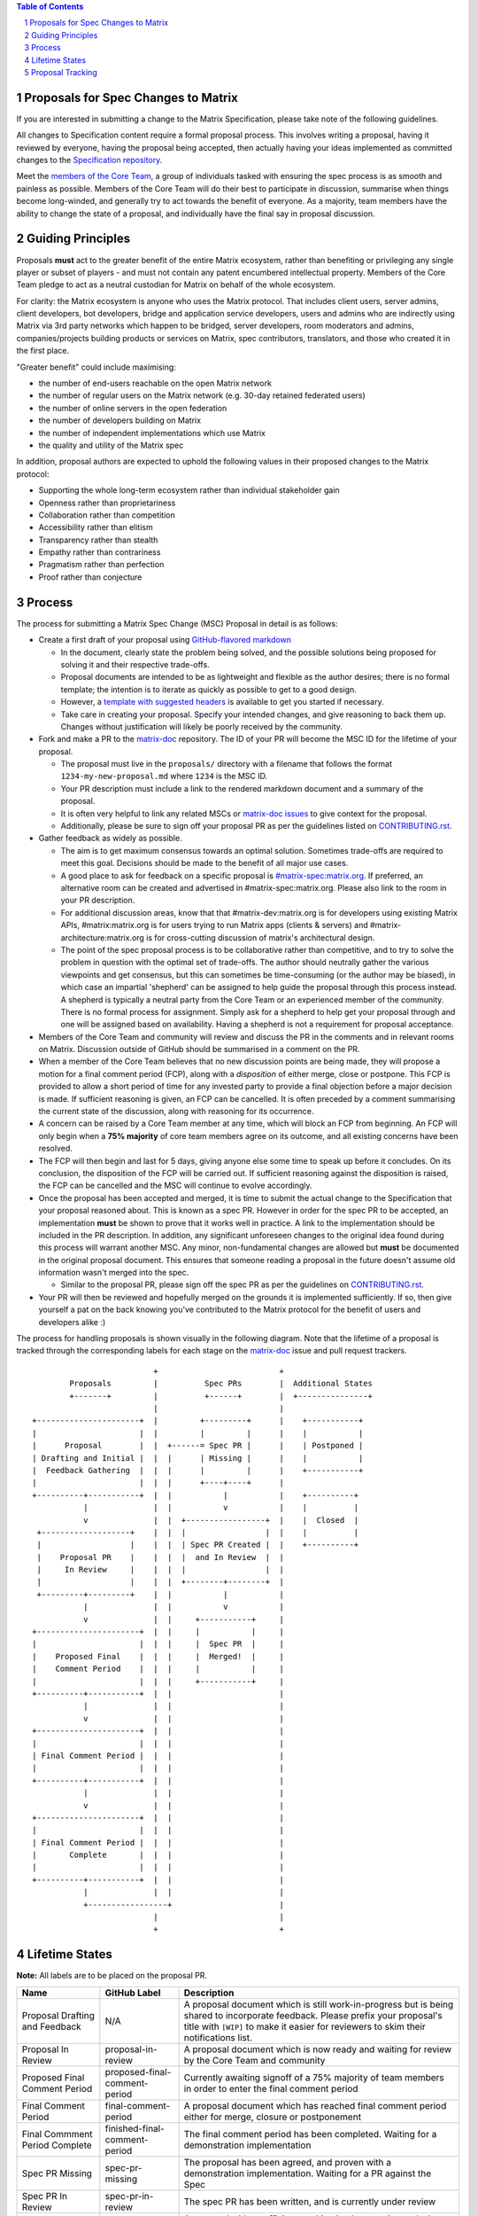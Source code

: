 .. raw:: html

 %proposalscssinjection%

.. title:: Proposals for Spec Changes to Matrix

.. contents:: Table of Contents
.. sectnum::

Proposals for Spec Changes to Matrix
------------------------------------

If you are interested in submitting a change to the Matrix Specification,
please take note of the following guidelines.

All changes to Specification content require a formal proposal process. This
involves writing a proposal, having it reviewed by everyone, having the
proposal being accepted, then actually having your ideas implemented as
committed changes to the `Specification repository
<https://github.com/matrix-org/matrix-doc>`_.

Meet the `members of the Core Team
<https://github.com/orgs/matrix-org/teams/spec-core-team/members>`_, a group of
individuals tasked with ensuring the spec process is as smooth and painless as
possible. Members of the Core Team will do their best to participate in
discussion, summarise when things become long-winded, and generally try to act
towards the benefit of everyone. As a majority, team members have the ability
to change the state of a proposal, and individually have the final say in
proposal discussion.

Guiding Principles
------------------

Proposals **must** act to the greater benefit of the entire Matrix ecosystem,
rather than benefiting or privileging any single player or subset of players -
and must not contain any patent encumbered intellectual property. Members of the Core Team pledge to act as
a neutral custodian for Matrix on behalf of the whole ecosystem.

For clarity: the Matrix ecosystem is anyone who uses the Matrix protocol. That
includes client users, server admins, client developers, bot developers,
bridge and application service developers, users and admins who are indirectly using Matrix via
3rd party networks which happen to be bridged, server developers, room
moderators and admins, companies/projects building products or services on
Matrix, spec contributors, translators, and those who created it in
the first place.

"Greater benefit" could include maximising:

* the number of end-users reachable on the open Matrix network
* the number of regular users on the Matrix network (e.g. 30-day retained
  federated users)
* the number of online servers in the open federation
* the number of developers building on Matrix
* the number of independent implementations which use Matrix
* the quality and utility of the Matrix spec

In addition, proposal authors are expected to uphold the following values in
their proposed changes to the Matrix protocol:

* Supporting the whole long-term ecosystem rather than individual stakeholder gain
* Openness rather than proprietariness
* Collaboration rather than competition
* Accessibility rather than elitism
* Transparency rather than stealth
* Empathy rather than contrariness
* Pragmatism rather than perfection
* Proof rather than conjecture

Process
-------

The process for submitting a Matrix Spec Change (MSC) Proposal in detail is as
follows:

- Create a first draft of your proposal using `GitHub-flavored markdown
  <https://help.github.com/articles/basic-writing-and-formatting-syntax/>`_

  - In the document, clearly state the problem being solved, and the possible
    solutions being proposed for solving it and their respective trade-offs.
  - Proposal documents are intended to be as lightweight and flexible as the
    author desires; there is no formal template; the intention is to iterate
    as quickly as possible to get to a good design.
  - However, a `template with suggested headers
    <https://github.com/matrix-org/matrix-doc/blob/master/proposals/0000-proposal-template.md>`_
    is available to get you started if necessary.
  - Take care in creating your proposal. Specify your intended changes, and
    give reasoning to back them up. Changes without justification will likely
    be poorly received by the community.

- Fork and make a PR to the `matrix-doc
  <https://github.com/matrix-org/matrix-doc>`_ repository. The ID of your PR
  will become the MSC ID for the lifetime of your proposal.

  - The proposal must live in the ``proposals/`` directory with a filename that
    follows the format ``1234-my-new-proposal.md`` where ``1234`` is the MSC
    ID.
  - Your PR description must include a link to the rendered markdown document
    and a summary of the proposal.
  - It is often very helpful to link any related MSCs or `matrix-doc issues
    <https://github.com/matrix-org/matrix-doc/issues>`_ to give context
    for the proposal.
  - Additionally, please be sure to sign off your proposal PR as per the
    guidelines listed on `CONTRIBUTING.rst
    <https://github.com/matrix-org/matrix-doc/blob/master/CONTRIBUTING.rst>`_.

- Gather feedback as widely as possible.

  - The aim is to get maximum consensus towards an optimal solution. Sometimes
    trade-offs are required to meet this goal. Decisions should be made to the
    benefit of all major use cases.
  - A good place to ask for feedback on a specific proposal is
    `#matrix-spec:matrix.org <https://matrix.to/#/#matrix-spec:matrix.org>`_.
    If preferred, an alternative room can be created and advertised in
    #matrix-spec:matrix.org. Please also link to the room in your PR
    description.
  - For additional discussion areas, know that that #matrix-dev:matrix.org is
    for developers using existing Matrix APIs, #matrix:matrix.org is for users
    trying to run Matrix apps (clients & servers) and
    #matrix-architecture:matrix.org is for cross-cutting discussion of matrix's
    architectural design.
  - The point of the spec proposal process is to be collaborative rather than
    competitive, and to try to solve the problem in question with the optimal
    set of trade-offs. The author should neutrally gather the various
    viewpoints and get consensus, but this can sometimes be time-consuming (or
    the author may be biased), in which case an impartial 'shepherd' can be
    assigned to help guide the proposal through this process instead. A shepherd is
    typically a neutral party from the Core Team or an experienced member of
    the community. There is no formal process for assignment. Simply ask for a
    shepherd to help get your proposal through and one will be assigned based
    on availability. Having a shepherd is not a requirement for proposal
    acceptance.

- Members of the Core Team and community will review and discuss the PR in the
  comments and in relevant rooms on Matrix. Discussion outside of GitHub should
  be summarised in a comment on the PR.
- When a member of the Core Team believes that no new discussion points are
  being made, they will propose a motion for a final comment period (FCP),
  along with a *disposition* of either merge, close or postpone. This FCP is
  provided to allow a short period of time for any invested party to provide a
  final objection before a major decision is made. If sufficient reasoning is
  given, an FCP can be cancelled. It is often preceded by a comment summarising
  the current state of the discussion, along with reasoning for its occurrence.
- A concern can be raised by a Core Team member at any time, which will block
  an FCP from beginning. An FCP will only begin when a **75% majority** of core
  team members agree on its outcome, and all existing concerns have been
  resolved.
- The FCP will then begin and last for 5 days, giving anyone else some time to
  speak up before it concludes. On its conclusion, the disposition of the FCP
  will be carried out. If sufficient reasoning against the disposition is
  raised, the FCP can be cancelled and the MSC will continue to evolve
  accordingly.
- Once the proposal has been accepted and merged, it is time to submit the
  actual change to the Specification that your proposal reasoned about. This is
  known as a spec PR. However in order for the spec PR to be accepted, an
  implementation **must** be shown to prove that it works well in practice. A
  link to the implementation should be included in the PR description. In
  addition, any significant unforeseen changes to the original idea found
  during this process will warrant another MSC. Any minor, non-fundamental
  changes are allowed but **must** be documented in the original proposal
  document. This ensures that someone reading a proposal in the future doesn't
  assume old information wasn't merged into the spec.

  - Similar to the proposal PR, please sign off the spec PR as per the
    guidelines on `CONTRIBUTING.rst
    <https://github.com/matrix-org/matrix-doc/blob/master/CONTRIBUTING.rst>`_.

- Your PR will then be reviewed and hopefully merged on the grounds it is
  implemented sufficiently. If so, then give yourself a pat on the back knowing
  you've contributed to the Matrix protocol for the benefit of users and
  developers alike :)

The process for handling proposals is shown visually in the following diagram.
Note that the lifetime of a proposal is tracked through the corresponding
labels for each stage on the `matrix-doc
<https://github.com/matrix-org/matrix-doc>`_ issue and pull request trackers.

::

                           +                          +
         Proposals         |          Spec PRs        |  Additional States
         +-------+         |          +------+        |  +---------------+
                           |                          |
 +----------------------+  |         +---------+      |    +-----------+
 |                      |  |         |         |      |    |           |
 |      Proposal        |  |  +------= Spec PR |      |    | Postponed |
 | Drafting and Initial |  |  |      | Missing |      |    |           |
 |  Feedback Gathering  |  |  |      |         |      |    +-----------+
 |                      |  |  |      +----+----+      |
 +----------+-----------+  |  |           |           |    +----------+
            |              |  |           v           |    |          |
            v              |  |  +-----------------+  |    |  Closed  |
  +-------------------+    |  |  |                 |  |    |          |
  |                   |    |  |  | Spec PR Created |  |    +----------+
  |    Proposal PR    |    |  |  |  and In Review  |  |
  |     In Review     |    |  |  |                 |  |
  |                   |    |  |  +--------+--------+  |
  +---------+---------+    |  |           |           |
            |              |  |           v           |
            v              |  |     +-----------+     |
 +----------------------+  |  |     |           |     |
 |                      |  |  |     |  Spec PR  |     |
 |    Proposed Final    |  |  |     |  Merged!  |     |
 |    Comment Period    |  |  |     |           |     |
 |                      |  |  |     +-----------+     |
 +----------+-----------+  |  |                       |
            |              |  |                       |
            v              |  |                       |
 +----------------------+  |  |                       |
 |                      |  |  |                       |
 | Final Comment Period |  |  |                       |
 |                      |  |  |                       |
 +----------+-----------+  |  |                       |
            |              |  |                       |
            v              |  |                       |
 +----------------------+  |  |                       |
 |                      |  |  |                       |
 | Final Comment Period |  |  |                       |
 |       Complete       |  |  |                       |
 |                      |  |  |                       |
 +----------+-----------+  |  |                       |
            |              |  |                       |
            +-----------------+                       |
                           |                          |
                           +                          +

Lifetime States
---------------

**Note:** All labels are to be placed on the proposal PR.

===============================  =============================  ====================================
Name                             GitHub Label                   Description
===============================  =============================  ====================================
Proposal Drafting and Feedback   N/A                            A proposal document which is still work-in-progress but is being shared to incorporate feedback. Please prefix your proposal's title with ``[WIP]`` to make it easier for reviewers to skim their notifications list.
Proposal In Review               proposal-in-review             A proposal document which is now ready and waiting for review by the Core Team and community
Proposed Final Comment Period    proposed-final-comment-period  Currently awaiting signoff of a 75% majority of team members in order to enter the final comment period
Final Comment Period             final-comment-period           A proposal document which has reached final comment period either for merge, closure or postponement
Final Commment Period Complete   finished-final-comment-period  The final comment period has been completed. Waiting for a demonstration implementation
Spec PR Missing                  spec-pr-missing                The proposal has been agreed, and proven with a demonstration implementation. Waiting for a PR against the Spec
Spec PR In Review                spec-pr-in-review              The spec PR has been written, and is currently under review
Spec PR Merged                   merged                         A proposal with a sufficient working implementation and whose Spec PR has been merged!
Postponed                        proposal-postponed             A proposal that is temporarily blocked or a feature that may not be useful currently but perhaps
                                                                sometime in the future
Closed                           proposal-closed                A proposal which has been reviewed and deemed unsuitable for acceptance
===============================  =============================  ====================================


Proposal Tracking
-----------------

This is a living document generated from the list of proposals on the issue and
pull request trackers of the `matrix-doc
<https://github.com/matrix-org/matrix-doc>`_ repo.

We use labels and some metadata in MSC PR descriptions to generate this page.
Labels are assigned by the Core Team whilst triaging the proposals based on those
which exist in the `matrix-doc <https://github.com/matrix-org/matrix-doc>`_
repo already.

It is worth mentioning that a previous version of the MSC process used a
mixture of GitHub issues and PRs, leading to some MSC numbers deriving from
GitHub issue IDs instead. A useful feature of GitHub is that it does
automatically resolve to an issue, if an issue ID is placed in a pull URL. This
means that https://github.com/matrix-org/matrix-doc/pull/$MSCID will correctly
resolve to the desired MSC, whether it started as an issue or a PR.

Other metadata:

- The MSC number is taken from the GitHub Pull Request ID. This is carried for
  the lifetime of the proposal. These IDs do not necessary represent a
  chronological order.
- The GitHub PR title will act as the MSC's title.
- Please link to the spec PR (if any) by adding a "PRs: #1234" line in the
  issue description.
- The creation date is taken from the GitHub PR, but can be overridden by
  adding a "Date: yyyy-mm-dd" line in the PR description.
- Updated Date is taken from GitHub.
- Author is the creator of the MSC PR, but can be overridden by adding a
  "Author: @username" line in the body of the issue description. Please make
  sure @username is a GitHub user (include the @!)
- A shepherd can be assigned by adding a "Shepherd: @username" line in the
  issue description. Again, make sure this is a real GitHub user.
